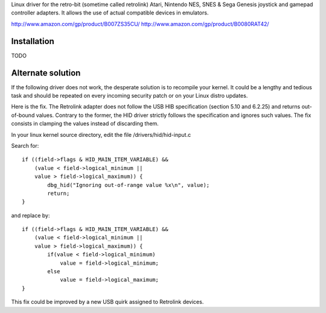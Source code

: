Linux driver for the retro-bit (sometime called retrolink) Atari, Nintendo NES, SNES & Sega Genesis 
joystick and gamepad controller adapters. It allows the use of actual compatible devices in emulators.

http://www.amazon.com/gp/product/B007ZS35CU/
http://www.amazon.com/gp/product/B0080RAT42/

Installation
=====

TODO

Alternate solution
==================

If the following driver does not work, the desperate solution is to
recompile your kernel. It could be a lengthy and tedious task and should
be repeated on every incoming security patch or on your Linux distro updates.

Here is the fix. The Retrolink adapter does not follow the USB HIB specification 
(section 5.10 and 6.2.25) and returns out-of-bound values. 
Contrary to the former, the HID driver strictly follows the specification and
ignores such values. The fix consists in clamping the values instead of discarding them.
        
In your linux kernel source directory, edit the file /drivers/hid/hid-input.c

Search for::

    if ((field->flags & HID_MAIN_ITEM_VARIABLE) &&
        (value < field->logical_minimum ||
        value > field->logical_maximum)) {
            dbg_hid("Ignoring out-of-range value %x\n", value);
            return;
    }

and replace by::

    if ((field->flags & HID_MAIN_ITEM_VARIABLE) &&
        (value < field->logical_minimum ||
        value > field->logical_maximum)) {
            if(value < field->logical_minimum)
                value = field->logical_minimum;
            else
                value = field->logical_maximum;
    }

This fix could be improved by a new USB quirk assigned to Retrolink devices.




